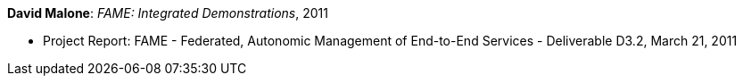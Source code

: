 *David Malone*: _FAME: Integrated Demonstrations_, 2011

* Project Report: FAME - Federated, Autonomic Management of End-to-End Services - Deliverable D3.2, March 21, 2011
ifdef::local[]
* Local links:
    link:/library/report/fame/fame-d32-2011.pdf[PDF]
endif::[]


